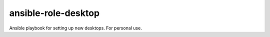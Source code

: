 ansible-role-desktop
####################

Ansible playbook for setting up new desktops. For personal use.
